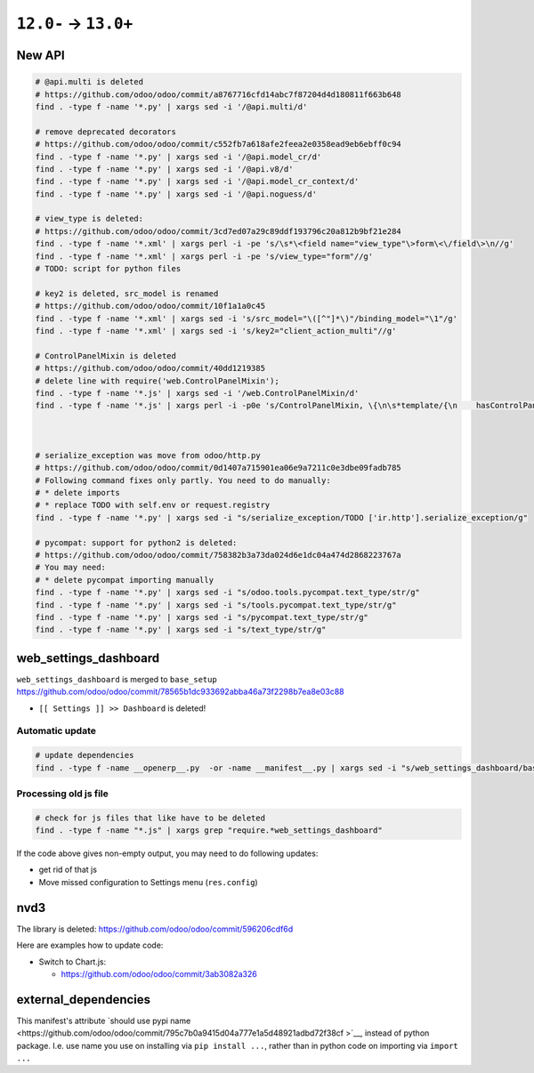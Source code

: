 =======================
 ``12.0-`` → ``13.0+``
=======================

New API
=======

.. code-block:: sh

    # @api.multi is deleted
    # https://github.com/odoo/odoo/commit/a8767716cfd14abc7f87204d4d180811f663b648
    find . -type f -name '*.py' | xargs sed -i '/@api.multi/d'
    
    # remove deprecated decorators
    # https://github.com/odoo/odoo/commit/c552fb7a618afe2feea2e0358ead9eb6ebff0c94
    find . -type f -name '*.py' | xargs sed -i '/@api.model_cr/d'
    find . -type f -name '*.py' | xargs sed -i '/@api.v8/d'
    find . -type f -name '*.py' | xargs sed -i '/@api.model_cr_context/d'
    find . -type f -name '*.py' | xargs sed -i '/@api.noguess/d'
    
    # view_type is deleted:
    # https://github.com/odoo/odoo/commit/3cd7ed07a29c89ddf193796c20a812b9bf21e284
    find . -type f -name '*.xml' | xargs perl -i -pe 's/\s*\<field name="view_type"\>form\<\/field\>\n//g'
    find . -type f -name '*.xml' | xargs perl -i -pe 's/view_type="form"//g'
    # TODO: script for python files
    
    # key2 is deleted, src_model is renamed
    # https://github.com/odoo/odoo/commit/10f1a1a0c45
    find . -type f -name '*.xml' | xargs sed -i 's/src_model="\([^"]*\)"/binding_model="\1"/g'
    find . -type f -name '*.xml' | xargs sed -i 's/key2="client_action_multi"//g'
    
    # ControlPanelMixin is deleted
    # https://github.com/odoo/odoo/commit/40dd1219385
    # delete line with require('web.ControlPanelMixin');
    find . -type f -name '*.js' | xargs sed -i '/web.ControlPanelMixin/d'
    find . -type f -name '*.js' | xargs perl -i -p0e 's/ControlPanelMixin, \{\n\s*template/{\n    hasControlPanel: true,\n    contentTemplate/g'
    
    
    
    # serialize_exception was move from odoo/http.py
    # https://github.com/odoo/odoo/commit/0d1407a715901ea06e9a7211c0e3dbe09fadb785
    # Following command fixes only partly. You need to do manually:
    # * delete imports
    # * replace TODO with self.env or request.registry
    find . -type f -name '*.py' | xargs sed -i "s/serialize_exception/TODO ['ir.http'].serialize_exception/g"
    
    # pycompat: support for python2 is deleted:
    # https://github.com/odoo/odoo/commit/758382b3a73da024d6e1dc04a474d2868223767a
    # You may need:
    # * delete pycompat importing manually
    find . -type f -name '*.py' | xargs sed -i "s/odoo.tools.pycompat.text_type/str/g"
    find . -type f -name '*.py' | xargs sed -i "s/tools.pycompat.text_type/str/g"
    find . -type f -name '*.py' | xargs sed -i "s/pycompat.text_type/str/g"
    find . -type f -name '*.py' | xargs sed -i "s/text_type/str/g"


web_settings_dashboard
======================

``web_settings_dashboard`` is merged to ``base_setup`` https://github.com/odoo/odoo/commit/78565b1dc933692abba46a73f2298b7ea8e03c88

* ``[[ Settings ]] >> Dashboard`` is deleted!

Automatic update
----------------

.. code-block:: sh

    # update dependencies
    find . -type f -name __openerp__.py  -or -name __manifest__.py | xargs sed -i "s/web_settings_dashboard/base_setup/"

Processing old js file
----------------------

.. code-block:: sh

    # check for js files that like have to be deleted
    find . -type f -name "*.js" | xargs grep "require.*web_settings_dashboard"

If the code above gives non-empty output, you may need to do following updates:

* get rid of that js
* Move missed configuration to Settings menu (``res.config``)

nvd3
====

The library is deleted: https://github.com/odoo/odoo/commit/596206cdf6d

Here are examples how to update code:

* Switch to Chart.js:

  * https://github.com/odoo/odoo/commit/3ab3082a326

external_dependencies
=====================

This manifest's attribute `should use pypi name  <https://github.com/odoo/odoo/commit/795c7b0a9415d04a777e1a5d48921adbd72f38cf
>`__, instead of python package. I.e. use name you use on installing via ``pip install ...``, rather than in python code on importing via ``import ...`` 
